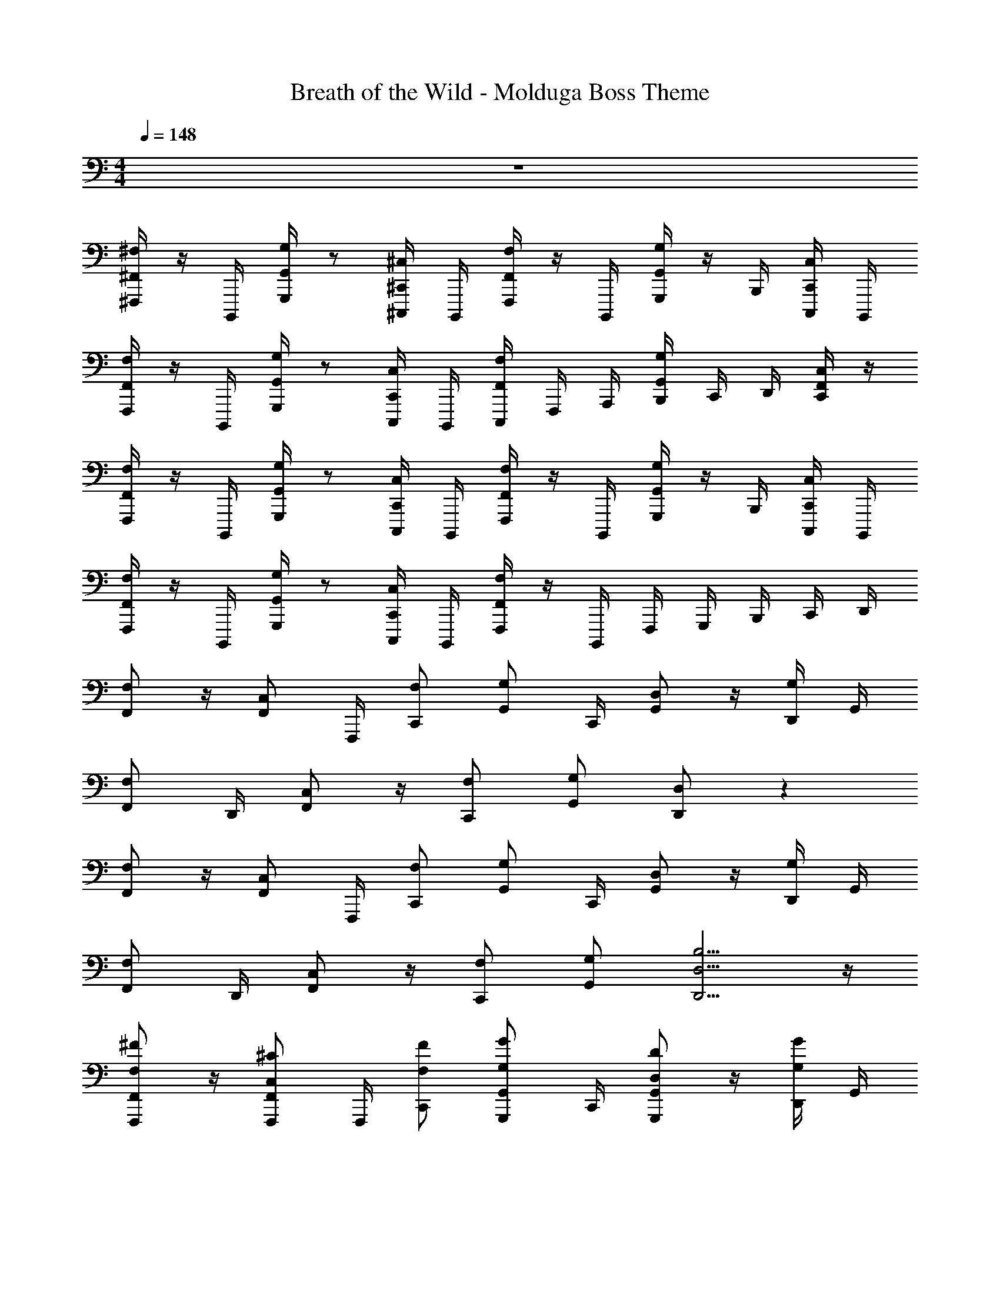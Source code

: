 X: 1
T: Breath of the Wild - Molduga Boss Theme
Z: ABC Generated by Starbound Composer v0.8.7
L: 1/4
M: 4/4
Q: 1/4=148
K: C
z4 
[^F,,,/4^F,/^F,,/] z/4 B,,,,/4 [G,,,/4G,/G,,/] z/ [^C,,,/4^C,/^C,,/] B,,,,/4 [F,,,/4F,/F,,/] z/4 B,,,,/4 [G,,,/4G,/G,,/] z/4 B,,,/4 [C,,,/4C,/C,,/] B,,,,/4 
[F,,,/4F,/F,,/] z/4 B,,,,/4 [G,,,/4G,/G,,/] z/ [C,,,/4C,/C,,/] B,,,,/4 [C,,,/4F,/F,,/] F,,,/4 A,,,/4 [B,,,/4G,/G,,/] C,,/4 D,,/4 [F,,/4C,/C,,/] z/4 
[F,,,/4F,/F,,/] z/4 B,,,,/4 [G,,,/4G,/G,,/] z/ [C,,,/4C,/C,,/] B,,,,/4 [F,,,/4F,/F,,/] z/4 B,,,,/4 [G,,,/4G,/G,,/] z/4 B,,,/4 [C,,,/4C,/C,,/] B,,,,/4 
[F,,,/4F,/F,,/] z/4 B,,,,/4 [G,,,/4G,/G,,/] z/ [C,,,/4C,/C,,/] B,,,,/4 [F,,,/4F,/F,,/] z/4 B,,,,/4 F,,,/4 G,,,/4 B,,,/4 C,,/4 D,,/4 
[F,/F,,/] z/4 [C,/F,,/] F,,,/4 [F,/C,,/] [G,/G,,/] C,,/4 [D,/G,,/] z/4 [D,,/4G,/] G,,/4 
[F,/F,,/] D,,/4 [C,/F,,/] z/4 [F,/C,,/] [G,/G,,/] [D,/D,,/] z 
[F,/F,,/] z/4 [C,/F,,/] F,,,/4 [F,/C,,/] [G,/G,,/] C,,/4 [D,/G,,/] z/4 [D,,/4G,/] G,,/4 
[F,/F,,/] D,,/4 [C,/F,,/] z/4 [F,/C,,/] [G,/G,,/] [B,5/4D,5/4D,,5/4] z/4 
[F,/^F/F,,/F,,,/] z/4 [C,/^C/F,,/F,,,/] F,,,/4 [F,/F/C,,/] [G,/G/G,,/G,,,/] C,,/4 [D,/D/G,,/G,,,/] z/4 [D,,/4G,/G/] G,,/4 
[F,/F/F,,/F,,,/] D,,/4 [C,/C/F,,/F,,,/] z/4 [F,/F/C,,/C,,,/] [G,/G/G,,/G,,,/] [D,/D/D,,/D,,,/] z 
[F,/F/F,,/F,,,/] z/4 [C,/C/F,,/F,,,/] F,,,/4 [F,/F/C,,/] [G,/G/G,,/G,,,/] C,,/4 [D,/D/G,,/G,,,/] z/4 [D,,/4G,/G/] G,,/4 
[F,/F/F,,/F,,,/] D,,/4 [C,/C/F,,/F,,,/] z/4 [F,/F/C,,/C,,,/] [G,/G/G,,/G,,,/] [B,/D/d/D,,5/4D,,,5/4] z 
[F,,,/4F,/F,,/] z/4 B,,,,/4 [F,,,/4F,/F,,/] z/ [C,,,/4C,/C,,/] B,,,,/4 [F,,,/4F,/F,,/] z/4 B,,,,/4 [F,,,/4F,/F,,/] z/4 B,,,/4 [C,,,/4C,/C,,/] B,,,,/4 
[F,,,/4F,/F,,/] z/4 B,,,,/4 [F,,,/4F,/F,,/] z/ [C,,,/4C,/C,,/] B,,,,/4 [C,,,/4F,/F,,/] F,,,/4 A,,,/4 [B,,,/4F,/F,,/] C,,/4 D,,/4 [F,,/4C,/C,,/] z/4 
[F,,,/4F,/F,,/] z/4 B,,,,/4 [F,,,/4F,/F,,/] z/ [C,,,/4C,/C,,/] B,,,,/4 [F,,,/4F,/F,,/] z/4 B,,,,/4 [F,,,/4F,/F,,/] z/4 B,,,/4 [C,,,/4C,/C,,/] B,,,,/4 
[F,,,/4F,/F,,/] z/4 B,,,,/4 [F,,,/4F,/F,,/] z/ [C,,,/4C,/C,,/] B,,,,/4 [F,,,/4F,/F,,/] z/4 B,,,,/4 F,,,/4 G,,,/4 B,,,/4 C,,/4 D,,/4 
[^G,,,/4^G,/^D,/^G,,/] z/4 G,,,/4 [^D,,/4G,/D,/G,,/] z/4 B,,,/4 [G,,,/4G,/D,/G,,/] z/4 [G,,,/4G,/D,/G,,/] z/4 G,,,/4 [D,,/4G,/D,/G,,/] z/4 G,,,/4 [B,,,/4G,/D,/G,,/] G,,,/4 
[C,,/4C/G,/C,/] z/4 C,,/4 [G,,/4C/G,/C,/] z/4 C,,/4 [E,,/4C/G,/C,/] C,,/4 [B,,,/4B,/F,/B,,/] D,,/4 F,,/4 [D,,/4B,/F,/B,,/] A,,/4 z/4 [B,,,/4B,/F,/B,,/] z/4 
[F,,,/4F,/C,/F,,/] z/4 F,,,/4 [_B,,,/4F,/C,/F,,/] z/4 F,,,/4 [B,,,/4F,/C,/F,,/] F,,,/4 [C,,/4F,/C,/F,,/] z/4 B,,,/4 [F,,,/4F,/C,/F,,/] z/4 F,,,/4 [B,,,/4F,/C,/F,,/] C,,/4 
[F,,,/4F,/C,/F,,/] B,,,/4 C,,/4 F,,/4 [C/F,/C,/_B,,3/4] z/ [E,,,/4E,/=B,,/E,,/] G,,,/4 =B,,,/4 E,,/4 [B,/E,/B,,/G,,3/4] z/4 =G,,/4 
[F,,/F,,,/] [F,,/F,,,/] [C/F/B,/B,,/B,,,/] [F,,/F,,,/] [C,/C,,/] [C/F/A,/F,,/F,,,/] [B,,/B,,,/] [C/F/A,/F,,/F,,,/] 
[F,,/F,,,/] [F,,/F,,,/] [C/F/B,/B,,/B,,,/] [F,,/F,,,/] [C,/C,,/] [C/F/A,/F,,/F,,,/] [B,,/B,,,/] [C/F/A,/F,,/F,,,/] 
[=D,/=D,,/] [D,/D,,/] [A/D/F/A,/A,,/] [D,/D,,/] [E,/E,,/] [A/D/F/D,/D,,/] [A,,/A,,,/] [A/D/F/D,/D,,/] 
[D,/D,,/] [D,/D,,/] [A/D/F/A,/A,,/] [D,/D,,/] [E,/E,,/] [A/D/F/D,/D,,/] [A,,/A,,,/] [A/D/F/D,/D,,/] 
[B,,/B,,,/] [B,,/B,,,/] [F/B,/D/E,/E,,/] [B,,/B,,,/] [D,/D,,/] [F/B,/D/B,,/B,,,/] [F,,/F,,,/] [F/B,/D/B,,/B,,,/] 
[D,/D,,/] [D,/D,,/] [A/D/F/A,/A,,/] [D,/D,,/] [E,/E,,/] [A/D/F/D,/D,,/] [A,,/A,,,/] [A/D/F/D,/D,,/] 
[C,/C,,/] [C,/C,,/] [^G/C/E/G,/^G,,/] [C,/C,,/] [D,/D,,/] [G/C/E/C,/C,,/] [G,,/G,,,/] [G/C/E/C,/C,,/] 
[=G,,/=G,,,/] [G,,/G,,,/] [D/=G,/_B,/D,/D,,/] [G,,/G,,,/] [C,/C,,/] [G,/B,/D/G,,/G,,,/] [F,,/F,,,/] [D/G,/B,/G,,/G,,,/] 
[F,,,/4F,/F,,/] z/4 C,,/4 [A,,,/4C,/C,,/] z/4 F,,,/4 [C,,/4F,/F,,/] A,,,/4 [G,,,/4G,/G,,/] D,,/4 [G,,/4D,/D,,/] A,,/4 _B,,/4 z/4 G,,/4 z/4 
[F,,,/4F,/F,,/] z/4 C,,/4 [A,,,/4C,/C,,/] z/4 F,,,/4 [C,,/4F,/F,,/] A,,,/4 D,,,/ z/4 [DD,A,] z/4 
[F,,,/4F,/F,,/] z/4 C,,/4 [A,,,/4C,/C,,/] z/4 F,,,/4 [C,,/4F,/F,,/] A,,,/4 [G,,,/4G,/G,,/] D,,/4 [G,,/4D,/D,,/] A,,/4 B,,/4 z/4 G,,/4 z/4 
[F,,,/4F,/F,,/] z/4 C,,/4 [A,,,/4C,/C,,/] z/4 F,,,/4 [C,,/4F,/F,,/] A,,,/4 [z3/4D,,,] [z/4D/D,/A,/] [z/4D,,A,,,] D/8 =G/8 [A/8=F,,/] z/8 d/8 ^f/8 
[g/^D,,/^D,/] ^d/4 [z/4G,/] ^g/ [=g/4G,/] =f/4 [_b/D,/] g/4 G,/4 [B,/4g/] ^D/4 B,/ 
[b/D,,/] g/4 [z/4G,,/] d'/ [c'/4G,,/] b/4 [D,,/4c'/] G,,/4 [^d'/4B,,/4] D,/4 [D,,/^g] G,,/4 G,/4 
[=g/C,,/C,/] d/4 [z/4=F,/] ^g/ [=g/4F,/] f/4 [b/C,/] g/4 F,/4 [^G,/4g/] C/4 G,/ 
[b/C,,/] g/4 [z/4F,,/] ^c'/ [=c'/4F,,/] b/4 [C,,/4c'/] F,,/4 [d'/4^G,,/4] C,/4 [^g'/C,,/] [f'/4F,,/4] F,/4 
[=g'/g/D,,/D,/] d/4 [z/4=G,/] ^g/ [=g/4G,/] f/4 [b/D,/] g/4 G,/4 [B,/4g/] D/4 B,/ 
[b/D,,/] g/4 [z/4=G,,/] =d'/ [c'/4G,,/] b/4 [D,,/4c'/] G,,/4 [^d'/4B,,/4] D,/4 [D,,/^g] G,,/4 G,/4 
[=g/C,,/C,/] d/4 [z/4F,/] ^g/ [=g/4F,/] f/4 [b/C,/] g/4 F,/4 [^G,/4g/] C/4 G,/ 
[b/C,,/] g/4 [z/4F,,/] ^c'/ [=c'/4F,,/] b/4 [C,,/4c'/] F,,/4 [d'/4^G,,/4] C,/4 [^g'/C,,/] [f'/4F,,/4] F,/4 
[^F,,/^F,/C,/F] z/4 [z/4F,,/F,/C,/] [z/^c] C,/ [F,,/F,/C,/=D] z/4 [z/4F,,/F,/C,/] [z/A] C,/ 
[F,,/F,/C,/C] z/4 [z/4F,,/F,/C,/] [z/F2] C,/ [F,,/F,/C,/] z/4 F,,/4 [C,/4F2] F,/4 C,/ 
[F,,/F,/C,/] z/4 [z/4F,,/F,/C,/] [z/E] C,/ [F,,/F,/C,/E] z/4 [z/4F,,/F,/C,/] [z/=c] C,/ 
[F,,/F,/C,/c7/12] z/12 c/12 B/12 [_B/12F,,/F,/C,/] A/12 ^G/12 [z/=G2] [C,/F,/F,,/] z/4 [F,,/F,/C,/] z/4 [F,,/F,/C,/B2/3] [z/6C,/] B/12 A/12 ^G/12 =G/12 
[F,,/F,,,/F3] z/4 [z/4C,/] [z/^c2] [F,/F,,/] F,/ C,/4 [z/4F,/] [z/4e2/3] C,/4 [z/4A,/] e/12 d/12 =d/12 
[B,/B,,/F4B4c4] C,/4 [F,/F,,/] C,/4 [F,/B,,/] [F,,/F,,,/] z/4 [F,,/F,,,/] z/4 [F,,/F,,,/] 
[F,,/F,,,/D] A,,/4 [z/4C,/] [z/4A] A,,/4 F,/ [F,,/4C] A,,/4 C,/4 A,,/4 [F,/F] F,,/ 
[F,,/D] A,,/ [C,/A,] F,/ A,/4 F,/4 C,/4 A,,/4 [F,,/c] F,,/ 
[G,,/^G,,,/=B] D,,/4 G,,/ D,,/4 =B,,/ D,,/4 G,,/4 B,,/4 G,,/4 [D,/B] D,/4 =D,/4 
[C,/C,,/B] G,,/4 [z/4C,/] [z/4G] G,,/4 C,/ [B,,/B,,,/] F,,/4 [z/4B,,/] [z/4d] F,,/4 B,,/ 
[F,,/F,,,/c] A,,/4 C,/ A,,/4 F,/ F,,/4 A,,/4 C,/4 A,,/4 F,/ F,,/ 
[F,,,/4F,3/4C,3/4F,,3/4] _B,,,/4 C,,/4 F,,/4 [C3/4F,3/4C,3/4_B,,3/4] z/4 [E,,,/4E,3/4=B,,3/4E,,3/4] G,,,/4 =B,,,/4 E,,/4 [=B,3/4E,3/4B,,3/4G,,3/4] z/4 
[F/4F,,/F,,,/] E/4 [F/4F,/] ^G/4 [A/4B,/] G/4 [F/4F,/] E/4 [F/4C/] E/4 [F/4F,/] c/4 [d/4B,/] c/4 [B/4F,/] z/4 
[c/4F,,/] B/4 [c/4F,/] ^f/4 [e/4B,/] d/4 [c/4F,/] B/4 [c/4C/] z/4 [a/4F,/] z/4 [B,/c3/4] F,/ 
[B/4=D,,/D,,,/] A/4 [B/4D,/] c/4 [d/4A,/] c/4 [B/4D,/] A/4 [B/4E,/] A/4 [B/4D,/] F/4 [D/4A,,/] E/4 [F/4D,/] z/4 
[d/4D,,/] c/4 [d/4D,/] f/4 [^g/4A,/] f/4 [e/4D,/] d/4 [f/4E,/] e/4 [f/4D,/] z/4 [f/4A,,/] z/4 [=b/4D,/] z/4 
[=d'/4B,,/B,,,/] z/4 B,/ [D/E/] [E/B,/] [D/F] B,/ [G/F,/] [A/B,/] 
[D,/D,,/B2] D/ A/ D/ [E/c] D/ [A,/A] D/ 
[C,/C,,/E] C/ [d/G/] [e/C/] [D/f] C/ [g/G,/] [a/C/] 
[=G,,/=G,,,/b2] =G,/ D/ G,/ [C/a] G,/ [F,/b] G,/ 
[^c'/4F/4F,,/F,,,/] E/4 [F/4F,/] G/4 [A/4B,/] G/4 [F/4F,/] E/4 [F/4C/] E/4 [F/4F,/] c/4 [d/4B,/] c/4 [B/4F,/] z/4 
[c/4F,,/] B/4 [c/4F,/] f/4 [e/4B,/] d/4 [c/4F,/] B/4 [c/4C/] z/4 [F/4F,/] z/4 [B,/c3/4] F,/ 
[B/4D,,/D,,,/] A/4 [B/4D,/] c/4 [d/4A,/] c/4 [B/4D,/] A/4 [B/4E,/] A/4 [B/4D,/] F/4 [D/4A,,/] E/4 [F/4D,/] z/4 
[d/4D,,/] c/4 [d/4D,/] f/4 [g/4A,/] f/4 [e/4D,/] d/4 [f/4E,/] e/4 [f/4D,/] z/4 [f/4A,,/] z/4 [b/4D,/] z/4 
[c'/4B,,/B,,,/] z/4 B,/ [d/d'/E/] [e/e'/B,/] [D/f^f'] B,/ [g/g'/F,/] [a/a'/B,/] 
[D,/D,,/b2b'2] D/ A/ D/ [E/c'^c''] D/ [A,/aa'] D/ 
[C,/C,,/ee'] C/ G/ C/ D/ C/ ^G,/ C/ 
[G,,/G,,,/] =G,/ D/ G,/ C/ G,/ F,/ G,/ 
[F/4F,/F,,/] E/4 [z/4F/] [C,/C,,/] z/4 [A/F,/F,,/] [F/4G,/G,,/] E/4 [F/D,/D,,/] z/4 F/4 B/ 
[F/4F,/F,,/] E/4 [z/4F/] [C,/C,,/] z/4 [B/F,/F,,/] z/ [fcDD,A,] z/ 
[F/4f/4F,/F,,/] [E/4e/4] [z/4F/f/] [C,/C,,/] z/4 [A/a/F,/F,,/] [F/4f/4G,/G,,/] [E/4e/4] [F/f/D,/D,,/] z/4 [F/4f/4] [B/b/] 
[F/4f/4F,/F,,/] [E/4e/4] [z/4F/f/] [C,/C,,/] z/4 [B/b/F,/F,,/] z/ [D/D,/A,/ff'c'] z 
[F,/F,,/] z/4 [G,/G,,/] z/4 [C,/C,,/] [F,/F,,/] z/4 [G,/G,,/] z/4 [C,/C,,/] 
[F,/F,,/] z/4 [G,/G,,/] z/4 [C,/C,,/] [F,/F,,/] z/4 [G,/G,,/] z/4 [C,/C,,/] 
[F,/F,,/] z/4 [G,/G,,/] z/4 [C,/C,,/] [F,/F,,/] z/4 [G,/G,,/] z/4 [C,/C,,/] 
[F,/F,,/] z/4 [G,/G,,/] z/4 [C,/C,,/] [F,/F,,/] z/4 [G,/G,,/] z/4 [C,/C,,/] 
[F,,/F,/c15/4] z/4 [C,,/C,/] z/4 [F,,/F,/] [G,,/G,/] z/4 [D,,/D,/] z/4 [z/4G,,/G,/] e/4 
[F,,/F,/c15/4] z/4 [C,,/C,/] z/4 [F,,/F,/] [G,,/G,/] [D,,5/4D,5/4] f/4 
[F,,/F,/c15/4] z/4 [C,,/C,/] z/4 [F,,/F,/] [G,,/G,/] z/4 [D,,/D,/] z/4 [z/4G,,/G,/] B/4 
[_B/4F,,/F,/] =B/4 [z/4c2] [C,,/C,/] z/4 [F,,/F,/] [G,,/G,/] [B,,5/4D,5/4D5/4=g3/] z/4 
[F,,/F,/c'15/4] z/4 [C,,/C,/] z/4 [F,,/F,/] [G,,/G,/] z/4 [D,,/D,/] z/4 [z/4G,,/G,/] e'/4 
[F,,/F,/c'15/4] z/4 [C,,/C,/] z/4 [F,,/F,/] [G,,/G,/] [D,,5/4D,5/4] f'/4 
[F,,/F,/c'15/4] z/4 [C,,/C,/] z/4 [F,,/F,/] [G,,/G,/] z/4 [D,,/D,/] z/4 [z/4G,,/G,/] b/4 
[_b/4F,,/F,/] =b/4 _b/4 [C,,/C,/f31/] z/4 [G,,/G,/] [F,,57/4F,57/4] 
